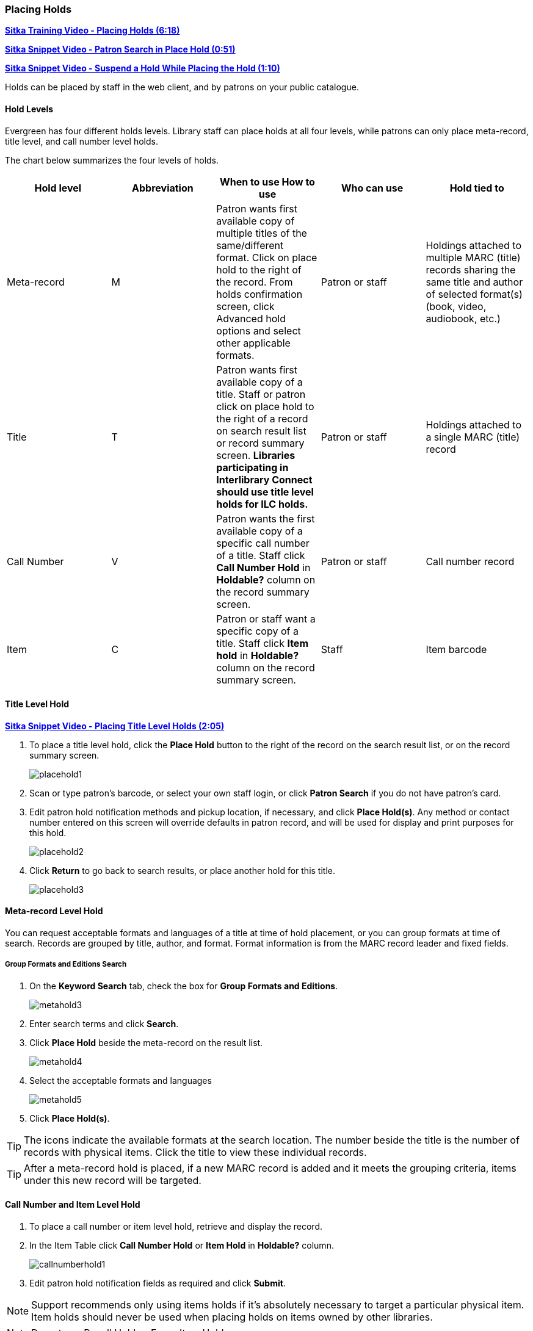 [[place-holds]]
Placing Holds
~~~~~~~~~~~~
(((Holds, Place Holds)))

link:https://youtu.be/MDuN4s7c-rQ[*Sitka Training Video - Placing Holds (6:18)*]

link:https://youtu.be/wb6Tp8sFmoA[*Sitka Snippet Video - Patron Search in Place Hold (0:51)*]

link:https://youtu.be/iXIOfR16QLg[*Sitka Snippet Video - Suspend a Hold While Placing the Hold (1:10)*]

Holds can be placed by staff in the web client,  and by patrons on your public catalogue.

Hold Levels
^^^^^^^^^^^

Evergreen has four different holds levels. Library staff can place holds at all four levels, while 
patrons can only place meta-record, title level, and call number level holds.

The chart below summarizes the four levels of holds.

[options="header"]
|===
|Hold level |	Abbreviation |	When to use	How to use|	Who can use |Hold tied to
|Meta-record| M	|Patron wants first available copy of multiple titles of the same/different format.	Click on place hold to the right of the record. From holds confirmation screen, click Advanced hold options and select other applicable formats. |Patron or staff |	Holdings attached to multiple MARC (title) records sharing the same title and author of selected format(s)(book, video, audiobook, etc.)
|Title	| T	| Patron wants first available copy of a title.	Staff or patron click on place hold to the right 
of a record on search result list or record summary screen. *Libraries participating in Interlibrary Connect 
should use title level holds for ILC holds.* | Patron or staff | Holdings attached to a single MARC (title) record
|Call Number	| V	| Patron wants the first available copy of a specific call number of a title. Staff 
click *Call Number Hold* in *Holdable?* column on the record summary screen.	| Patron or staff | 
Call number record
|Item	| C | Patron or staff want a specific copy of a title.  Staff click *Item hold* in *Holdable?* 
column on the record summary screen.	| Staff	| Item barcode
|===

Title Level Hold
^^^^^^^^^^^^^^^^

link:https://youtu.be/NkV8pIU2R34[*Sitka Snippet Video - Placing Title Level Holds (2:05)*]

. To place a title level hold, click the *Place Hold* button to the right of the record on the search result list, or on the record summary screen.
+
image:images/circ/placehold1.png[scaledwidth="75%"]
+
. Scan or type patron's barcode, or select your own staff login, or click *Patron Search* if you do not have patron's card.
. Edit patron hold notification methods and pickup location, if necessary, and click *Place Hold(s)*. Any method or contact number entered on this screen will override defaults in patron record, and will be used for display and print purposes for this hold.
+
image:images/circ/placehold2.png[scaledwidth="75%"]
+
. Click *Return* to go back to search results, or place another hold for this title.
+
image:images/circ/placehold3.png[scaledwidth="75%"]

Meta-record Level Hold
^^^^^^^^^^^^^^^^^^^^^^

You can request acceptable formats and languages of a title at time of hold placement, or you can group formats at time of search. Records are grouped by title, author, and format. Format information is from the MARC record leader and fixed fields.

////
Advanced Hold Options
+++++++++++++++++++++

. Click *Place Hold* to the right of the record on the search result list, or on the record summary screen.
. Click *Advanced Hold Options* under the title.
+
image:images/circ/metahold1.png[scaledwidth="75%"]
+
. If meta-record data is available, the different formats and languages display. Select the acceptable formats and languages.
+
image:images/circ/metahold2.png[scaledwidth="75%"]
+
. Edit patron hold notification methods and pickup location, if required.
. Click *Submit*.
////

Group Formats and Editions Search
+++++++++++++++++++++++++++++++++

. On the *Keyword Search* tab, check the box for *Group Formats and Editions*.
+
image:images/circ/metahold3.png[scaledwidth="75%"]
+
. Enter search terms and click *Search*.
. Click *Place Hold* beside the meta-record on the result list.
+
image:images/circ/metahold4.png[scaledwidth="75%"]
+
. Select the acceptable formats and languages
+
image:images/circ/metahold5.png[scaledwidth="75%"]
+
. Click *Place Hold(s)*.

TIP: The icons indicate the available formats at the search location. The number beside the title is the number of records with physical items. Click the title to view these individual records.

TIP: After a meta-record hold is placed, if a new MARC record is added and it meets the grouping criteria, items under this new record will be targeted.

Call Number and Item Level Hold
^^^^^^^^^^^^^^^^^^^^^^^^^^^^^^^

. To place a call number or item level hold, retrieve and display the record.
. In the Item Table click *Call Number Hold* or *Item Hold* in *Holdable?* column.
+
image:images/circ/callnumberhold1.png[scaledwidth="75%"]
+
. Edit patron hold notification fields as required and click *Submit*.

NOTE: Support recommends only using items holds if it's absolutely necessary to target a particular physical
item.  Item holds should never be used when placing holds on items owned by other libraries.

NOTE: Do not use Recall Hold or Force Item Hold

Placing Holds in Patron Records
^^^^^^^^^^^^^^^^^^^^^^^^^^^^^^^

link:https://youtu.be/CBvMWZMgA24[*Sitka Snippet Video - Placing Holds from the Patron Account (1:03)*]


. Click the *Holds* tab in the patron record.
. Click *Place Hold*.
+
image:images/circ/patron-place-hold-1.png[scaledwidth="75%"]
+
. The catalogue will open.
. Search for the title and place your hold as described in xref:place-holds[].
. Click *Return* to return to your search results or click on the patron's name to return to the
patron's account.
+
image:images/circ/patron-place-hold-2.png[scaledwidth="75%"]


Holds Status Messages
^^^^^^^^^^^^^^^^^^^^^

*Hold Pending* - Evergreen is waiting for the hold to be placed.

*Hold Succeeded* - The hold has successfully been placed for the patron.

*HIGH_LEVEL_HOLD_HAS_NO_COPIES* - This indicates that there are no holdable items that can fill the hold.

*ITEM_AGE_PROTECTED* - This indicates that the item is under age-based hold protection set through the Holdings
Editor and cannot currently fill holds at your library.  If you override and place the hold it will eventually
be filled when the item is no longer protected.

*ITEM_NOT_HOLDABLE* - This indicates that the item is under age-based hold protection set through the Hold
Policies and cannot currently fill holds at your library.  If you override and place the hold it will eventually
be filled when the item is no longer protected.

*PATRON_EXCEEDS_FINES* - This indicates that the patron has fines in excess of your fine threshold.  Staff 
can choose to override and place the hold.
